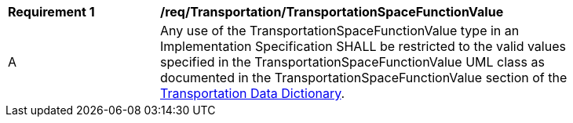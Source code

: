 [[req_Transportation_TransportationSpaceFunctionValue]]
[width="90%",cols="2,6"]
|===
^|*Requirement  {counter:req-id}* |*/req/Transportation/TransportationSpaceFunctionValue* 
^|A |Any use of the TransportationSpaceFunctionValue type in an Implementation Specification SHALL be restricted to the valid values specified in the TransportationSpaceFunctionValue UML class as documented in the TransportationSpaceFunctionValue section of the <<TransportationSpaceFunctionValue-section,Transportation Data Dictionary>>.
|===
